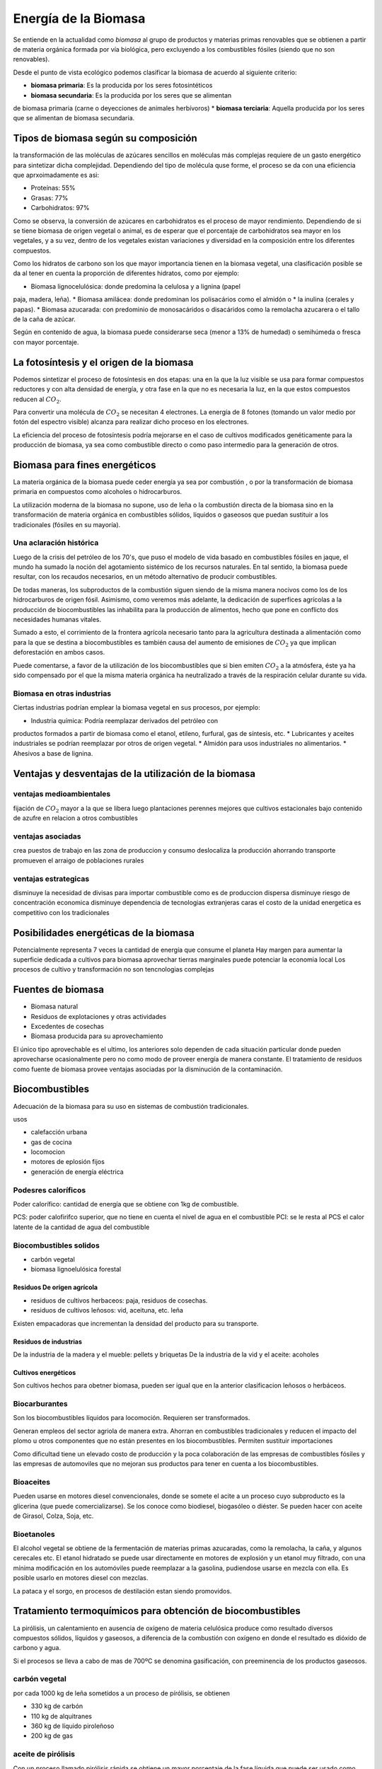 .. title: Energía de la Biomasa
.. slug: cla-energo-2020-01-biomasa
.. date: 2020-02-28 17:12:47 UTC-03:00
.. tags: 
.. category: energo
.. link: 
.. description: 
.. type: text
.. has_math: true
.. hidetitle: true
.. template: postb.tmpl

*********************
Energía de la Biomasa
*********************

Se entiende en la actualidad como *biomasa* al grupo de
productos y materias primas renovables que se obtienen a
partir de materia orgánica formada por vía biológica, pero 
excluyendo a los combustibles fósiles (siendo que no son 
renovables).

Desde el punto de vista ecológico podemos clasificar la biomasa
de acuerdo al siguiente criterio:

* **biomasa primaria**: Es la producida por los seres fotosintéticos
* **biomasa secundaria**: Es la producida por los seres que se alimentan
de biomasa primaria (carne o deyecciones de animales herbívoros)
* **biomasa terciaria**: Aquella producida por los seres que se alimentan
de biomasa secundaria.

Tipos de biomasa según su composición
=====================================

la transformación de las moléculas de azúcares sencillos en moléculas más
complejas requiere de un gasto energético para sintetizar dicha 
complejidad. Dependiendo del tipo de molécula quse forme, el proceso se
da con una eficiencia que aprxoimadamente es asi:

* Proteínas: 55%
* Grasas: 77%
* Carbohidratos: 97%
 
Como se observa, la conversión de azúcares en carbohidratos es el proceso
de mayor rendimiento. Dependiendo de si se tiene biomasa de origen vegetal
o animal, es de esperar que el porcentaje de carbohidratos sea mayor en
los vegetales, y a su vez, dentro de los vegetales existan variaciones
y diversidad en la composición entre los diferentes compuestos.

Como los hidratos de carbono son los que mayor importancia tienen en la 
biomasa vegetal, una clasificación posible se da al tener en cuenta la 
proporción de diferentes hidratos, como por ejemplo:

* Biomasa  lignocelulósica: donde predomina la celulosa y a lignina (papel
paja, madera, leña).
* Biomasa amilácea: donde predominan los polisacários como el almidón o
* la inulina (cerales y papas).
* Biomasa azucarada: con predominio de monosacáridos o disacáridos como la 
remolacha azucarera o el tallo de la caña de azúcar.

Según en contenido de agua, la biomasa puede considerarse seca (menor a 13% de humedad) o semihúmeda o fresca con mayor porcentaje.

La fotosíntesis y el origen de la biomasa
=========================================

Podemos sintetizar el proceso de fotosíntesis en dos etapas: una en la que
la luz visible se usa para formar compuestos reductores y con alta densidad
de energía, y otra fase en la que no es necesaria la luz, en la que estos
compuestos reducen al :math:`CO_2`.

Para convertir una molécula de :math:`CO_2` se necesitan 4 electrones. La 
energía de 8 fotones (tomando un valor medio por fotón del espectro
visible) alcanza para realizar dicho proceso en los electrones.

La eficiencia del proceso de fotosíntesis podría mejorarse en el caso de
cultivos modificados genéticamente para la producción de biomasa, ya sea
como combustible directo o como paso intermedio para la generación de otros.


Biomasa para fines energéticos
==============================

La materia orgánica de la biomasa puede ceder energía ya sea por combustión
, o por la transformación de biomasa primaria en compuestos como alcoholes
o hidrocarburos.

La utilización moderna de la biomasa no supone, uso de leña o la combustión
directa de la biomasa sino en la transformación de materia orgánica en 
combustibles sólidos, líquidos o gaseosos que puedan sustituir a los
tradicionales (fósiles en su mayoría).

Una aclaración histórica
------------------------

Luego de la crisis del petróleo de los 70's, que puso el modelo de
vida basado en combustibles fósiles en jaque, el mundo ha sumado la noción
del agotamiento sistémico de los recursos naturales. En tal sentido,
la biomasa puede resultar, con los recaudos necesarios, en un método
alternativo de producir combustibles. 

De todas maneras, los subproductos de la combustión siguen siendo de la 
misma manera nocivos como los de los hidrocarburos de origen fósil. 
Asimismo, como veremos más adelante, la dedicación de superfices 
agrícolas a la producción de biocombustibles las inhabilita para la 
producción de alimentos, hecho que pone en conflicto
dos necesidades humanas vitales. 

Sumado a esto, el corrimiento de la frontera agrícola necesario tanto
para la agricultura destinada a alimentación como para la que se destina 
a biocombustibles es también causa del aumento de emisiones de
:math:`CO_2` ya que implican deforestación en ambos casos.

Puede comentarse, a favor de la utilización de los biocombustibles que si
bien emiten :math:`CO_2` a la atmósfera, éste ya ha sido compensado por el
que la misma materia orgánica ha neutralizado a través de la respiración
celular durante su vida.

Biomasa en otras industrias
---------------------------

Ciertas industrias podrían emplear la biomasa vegetal en sus procesos,
por ejemplo:

* Industria química: Podría reemplazar derivados del petróleo con
productos formados a partir de biomasa como el etanol, etileno, furfural,
gas de síntesis, etc.
* Lubricantes y aceites industriales se podrían reemplazar por otros de
origen vegetal.
* Almidón para usos industriales no alimentarios.
* Ahesivos a base de lignina.

Ventajas y desventajas de la utilización de la biomasa
======================================================

ventajas medioambientales
-------------------------

fijación de :math:`CO_2` mayor a la que se libera luego
plantaciones perennes mejores que cultivos estacionales
bajo contenido de azufre en relacion a otros combustibles

ventajas asociadas
------------------

crea puestos de trabajo en las zona de produccion y consumo
deslocaliza la producción ahorrando transporte
promueven el arraigo de poblaciones rurales

ventajas estrategicas
---------------------

disminuye la necesidad de divisas para importar combustible
como es de produccion dispersa disminuye riesgo de concentración economica
disminuye dependencia de tecnologias extranjeras caras
el costo de la unidad energetica es competitivo con los tradicionales

Posibilidades energéticas de la biomasa
=======================================

Potencialmente representa 7 veces la cantidad de energía que consume el planeta
Hay margen para aumentar la superficie dedicada a cultivos para biomasa
aprovechar tierras marginales puede potenciar la economia local
Los procesos de cultivo y transformación no son tencnologias complejas

Fuentes de biomasa
==================

- Biomasa natural
- Residuos de explotaciones y otras actividades
- Excedentes de cosechas
- Biomasa producida para su aprovechamiento

El único tipo aprovechable es el ultimo, los anteriores solo dependen de cada
situación particular donde pueden aprovecharse ocasionalmente pero no como 
modo de proveer energía de manera constante. El tratamiento de residuos como
fuente de biomasa provee ventajas asociadas por la disminución de la
contaminación.

Biocombustibles
===============

Adecuación de la biomasa para su uso en sistemas de combustión tradicionales.

usos

- calefacción urbana
- gas de cocina
- locomocion
- motores de eplosión fijos
- generación de energía eléctrica

Podesres caloríficos
--------------------

Poder calorífico: cantidad  de energía que se obtiene con 1kg de combustible.

PCS: poder calofirifco superior, que no tiene en cuenta el nivel de agua en el 
combustible
PCI: se le resta al PCS el calor latente de la cantidad de agua del combustible

Biocombustibles solidos
-----------------------

- carbón vegetal
- biomasa lignoelulósica forestal

Residuos De origen agrícola
^^^^^^^^^^^^^^^^^^^^^^^^^^^

- residuos de cultivos herbaceos: paja, residuos de cosechas.
- residuos de cultivos leñosos: vid, aceituna, etc. leña

Existen empacadoras que incrementan la densidad del producto para su
transporte.

Residuos de industrias
^^^^^^^^^^^^^^^^^^^^^^

De la industria de la madera y el mueble: pellets y briquetas
De la industria de la vid  y el aceite: acoholes



Cultivos energéticos
^^^^^^^^^^^^^^^^^^^^

Son cultivos hechos para obetner biomasa, pueden ser igual que en la 
anterior clasificacion leñosos o herbáceos.

Biocarburantes
--------------

Son los biocombustibles líquidos para locomoción. Requieren ser 
transformados.

Generan empleos del sector agriola de manera extra. 
Ahorran en combustibles tradicionales y reducen el impacto del plomo u 
otros componentes que no están presentes en los biocombustibles.
Permiten sustituir importaciones

Como dificultad tiene un elevado costo de producción y la poca 
colaboración de las empresas de combustibles fósiles y las empresas
de automoviles que no mejoran sus productos para tener en cuenta a los
biocombustibles.

Bioaceites
----------

Pueden usarse en motores diesel convencionales, donde se somete el acite
a un proceso cuyo subproducto es la glicerina (que puede comercializarse).
Se los conoce como biodiesel, biogasóleo o diéster. Se pueden hacer con
aceite de Girasol, Colza, Soja, etc.

Bioetanoles
-----------

El alcohol vegetal se obtiene de la fermentación de materias primas azucaradas,
como la remolacha, la caña, y algunos cerecales etc. El etanol hidratado se
puede usar directamente en motores de explosión y un etanol muy filtrado, con 
una mínima modificación en los automóviles puede reemplazar a la gasolina, 
pudiendose usarse en mezcla con ella. Es posible usarlo en motores diesel con 
mezclas.

La pataca y el sorgo, en procesos de destilación estan siendo promovidos.

Tratamiento termoquímicos para obtención de biocombustibles
===========================================================

La pirólisis, un calentamiento en ausencia de oxígeno de materia celulósica
produce como resultado diversos compuestos sólidos, líquidos y gaseosos, a 
diferencia de la combustión con oxígeno en donde el resultado es dióxido de
carbono y agua.

Si el procesos se lleva a cabo de mas de 700ºC se denomina gasificación, con
preeminencia de los productos gaseosos.

carbón vegetal
--------------

por cada 1000 kg de leña sometidos a un proceso de pírólisis, se obtienen

- 330 kg de carbón
- 110 kg de alquitranes
- 360 kg de líquido piroleñoso
- 200 kg de gas

aceite de pirólisis
-------------------

Con un proceso llamado pirólisis rápida se obtiene un mayor porcentaje de la
fase líquida que puede ser usado como combustible en turbinas.

Se efectúa con materia de poca humedad y a no mas de 500ºC  durante menos de 2 segundos y rápido enfriamiento para provocar la condensación.

Gasificación de la biomasa
--------------------------

SI la pirólisis se lleva a cabo a mas de 800ºC predomina la fase gaseosa.

El proceso consiste en someter a la biomasa a una oxidación incompleta. Esta
combustión provoca un aumento de la temperatura tal que provoca la liberación
de gases en diferente proporción.

tipos de gasificadores
^^^^^^^^^^^^^^^^^^^^^^

Existen varios tiposd de gasificadores, en donde la materia se puede pirolizar 
gradualmente o de forma mas rápida, de carga superior o inferior.

Digestores: biogás por digestión anaeróbica
===========================================

Biogás que se obtiene de la digestión sin oxígeno de biomasa, cuyos productos
son dióxido de carbono, metano y en menor proporción nitrógeno y otros gases.

En medio acuoso el proceso es mas eficiente por lo que se recomienda para 
biomasa con alto contenido de agua, por lo que su uso como tratamiento 
de aguas residuales y residuos sólidos urbanos es evidente.

El gas se puede aprovechar directamente para alimentar turbinas de generación eléctrica, para proveer calefacción a sistemas de viviendas, para cocina, etc.
Deben limpiarse muy bien los instrumentos en todos estos casos ya que el biogas
es muy corrosivo.

El proceso de digestión
-----------------------

hidrolisis: los microorganismos de rápida reproducción descomponen en otros
mas básicos los componentes de la materia.

acidogénesis: estos mismos componentes son asimilados por los organismos o por
otros que fermentan y producen una gran cantidad de acidos diferentes.

acetogénesis: unas bacterias de lento crecimiento metabolizan los acidos, 
alcoholes y acidos grasos de la estapa anterior.

metanogénesis: las bacterias metanogénicas se alimentan de los resiudos de 
la fase anterior y producen el metano y otros gases que son el producto 
final de este proceso.

hidratos de carbono:  0,8 $m^3$ por cada kg de glucosa
proteinas: 0,7 $m^3$ por kg de proteínas
lípidos: 1,2 $m^3$ por kg de grasas

Tipos de digestores
-------------------

Digestores discontinuos: se cargan una vez y se produce toda la fermentación
usando parte de una carga anterior.

Digestores continuos: carga y descarga se realizan de forma continua. dentro
de estos tenemos

- mezcla completa: un agitador mezcla el sustrato con la biomasa. deben tener
un tamaño tanto mayor como el período de su extracción ya que se rellenan constantemente al mismo tiempo que van consumiendo biomasa.
- flujo piston: la presion del inluente realiza el movimiento del efluente, pueden ser verticales u horizontales.
- lecho expandido de lodos

Los filtros anaerobicos son soportes de pvc plasitco u otro material que
se usan para permitir la fijacion de los microorganismos en el interior
de los digestores. EL resiudo a tratar puede ingresar tanto por arriba como
por abajo de los filtros y en su arrastre dejar las microorganismos necesarios.

Puede que se utilicen otros materiales inertes moviles como arena y piedras que
permiten la adherencia de los microorganismos y su movimiento en todo el
digestor. El  interior del digestor se lo mantiene en movimiento
con cierta velocidad para provocar la fluidización de su contenido. Si se 
fluidiza todo su contenido se los llama de lecho fluidizado,  caso
contrario de lecho expandido.

Combustión: produccion de calor y electricidad
==============================================

Las reacciones de combustión son la combinación de un material
llamado combustible, con otro comburente, oxígeno del  aire, dando
lugar a la producción de energía y resiudos oxidados.

hornos
------

que es y que ahce

calderas
--------

un horno que aprovecha los gases para calentar otra cosa es una caldera.

Generación de electricidad y turbinas
-------------------------------------

hogar + caldera + turbina en proceso ciclico.

pueden se turbinas que usen el vapor al maximo, que es condensado y
reinyectado al sistema, o pueden ser turbinas a contrapresión donde 
todavía se puede aprovechar el vapor para otro proceso antes de 
devolverlo al flujo princial luego de condensarlo.

Un horno puede ser reemplazado por un motor de combustión con 
biocombustibles en su interior, para accionar un alternador de 
forma directa para producir energía eléctrica (pqueñas plantas, grupos
electrógenos, lugares aislados, etc)
